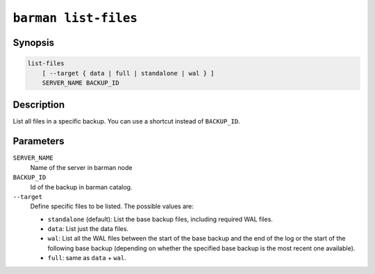 .. _barman_list_files:

``barman list-files``
""""""""""""""""""""

Synopsis
^^^^^^^^

.. code-block:: text
    
    list-files
        [ --target { data | full | standalone | wal } ]
        SERVER_NAME BACKUP_ID

Description
^^^^^^^^^^^

List all files in a specific backup. You can use a shortcut instead of ``BACKUP_ID``.

Parameters
^^^^^^^^^^

``SERVER_NAME``
    Name of the server in barman node

``BACKUP_ID``
    Id of the backup in barman catalog.

``--target``
    Define specific files to be listed. The possible values are:

    * ``standalone`` (default): List the base backup files, including required WAL files.
    * ``data``: List just the data files.
    * ``wal``: List all the WAL files between the start of the base backup and the end of
      the log or the start of the following base backup (depending on whether the
      specified base backup is the most recent one available).
    * ``full``: same as ``data`` + ``wal``.

.. only:: man

    Shortcuts
    ^^^^^^^^^

    Use shortcuts instead of ``BACKUP_ID``.
    
    .. list-table::
        :widths: 25 100
        :header-rows: 1
    
        * - **Shortcut**
          - **Description**
        * - **first/oldest**
          - Oldest available backup for the server, in chronological order.
        * - **last/latest**
          - Most recent available backup for the server, in chronological order.
        * - **last-full/latest-full**
          - Most recent full backup eligible for a block-level incremental backup using the
            ``--incremental`` option.
        * - **last-failed**
          - Most recent backup that failed, in chronological order.